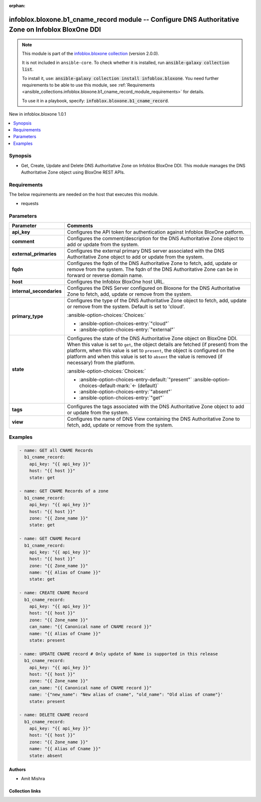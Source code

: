 .. Document meta

:orphan:

.. |antsibull-internal-nbsp| unicode:: 0xA0
    :trim:

.. meta::
  :antsibull-docs: 2.15.0

.. Anchors

.. _ansible_collections.infoblox.bloxone.b1_cname_record_module:

.. Anchors: short name for ansible.builtin

.. Title

infoblox.bloxone.b1_cname_record module -- Configure DNS Authoritative Zone on Infoblox BloxOne DDI
+++++++++++++++++++++++++++++++++++++++++++++++++++++++++++++++++++++++++++++++++++++++++++++++++++

.. Collection note

.. note::
    This module is part of the `infoblox.bloxone collection <https://galaxy.ansible.com/ui/repo/published/infoblox/bloxone/>`_ (version 2.0.0).

    It is not included in ``ansible-core``.
    To check whether it is installed, run :code:`ansible-galaxy collection list`.

    To install it, use: :code:`ansible-galaxy collection install infoblox.bloxone`.
    You need further requirements to be able to use this module,
    see :ref:`Requirements <ansible_collections.infoblox.bloxone.b1_cname_record_module_requirements>` for details.

    To use it in a playbook, specify: :code:`infoblox.bloxone.b1_cname_record`.

.. version_added

.. rst-class:: ansible-version-added

New in infoblox.bloxone 1.0.1

.. contents::
   :local:
   :depth: 1

.. Deprecated


Synopsis
--------

.. Description

- Get, Create, Update and Delete DNS Authoritative Zone on Infoblox BloxOne DDI. This module manages the DNS Authoritative Zone object using BloxOne REST APIs.


.. Aliases


.. Requirements

.. _ansible_collections.infoblox.bloxone.b1_cname_record_module_requirements:

Requirements
------------
The below requirements are needed on the host that executes this module.

- requests






.. Options

Parameters
----------

.. tabularcolumns:: \X{1}{3}\X{2}{3}

.. list-table::
  :width: 100%
  :widths: auto
  :header-rows: 1
  :class: longtable ansible-option-table

  * - Parameter
    - Comments

  * - .. raw:: html

        <div class="ansible-option-cell">
        <div class="ansibleOptionAnchor" id="parameter-api_key"></div>

      .. _ansible_collections.infoblox.bloxone.b1_cname_record_module__parameter-api_key:

      .. rst-class:: ansible-option-title

      **api_key**

      .. raw:: html

        <a class="ansibleOptionLink" href="#parameter-api_key" title="Permalink to this option"></a>

      .. ansible-option-type-line::

        :ansible-option-type:`string` / :ansible-option-required:`required`

      .. raw:: html

        </div>

    - .. raw:: html

        <div class="ansible-option-cell">

      Configures the API token for authentication against Infoblox BloxOne patform.


      .. raw:: html

        </div>

  * - .. raw:: html

        <div class="ansible-option-cell">
        <div class="ansibleOptionAnchor" id="parameter-comment"></div>

      .. _ansible_collections.infoblox.bloxone.b1_cname_record_module__parameter-comment:

      .. rst-class:: ansible-option-title

      **comment**

      .. raw:: html

        <a class="ansibleOptionLink" href="#parameter-comment" title="Permalink to this option"></a>

      .. ansible-option-type-line::

        :ansible-option-type:`string`

      .. raw:: html

        </div>

    - .. raw:: html

        <div class="ansible-option-cell">

      Configures the comment/description for the DNS Authoritative Zone object to add or update from the system.


      .. raw:: html

        </div>

  * - .. raw:: html

        <div class="ansible-option-cell">
        <div class="ansibleOptionAnchor" id="parameter-external_primaries"></div>

      .. _ansible_collections.infoblox.bloxone.b1_cname_record_module__parameter-external_primaries:

      .. rst-class:: ansible-option-title

      **external_primaries**

      .. raw:: html

        <a class="ansibleOptionLink" href="#parameter-external_primaries" title="Permalink to this option"></a>

      .. ansible-option-type-line::

        :ansible-option-type:`list` / :ansible-option-elements:`elements=string`

      .. raw:: html

        </div>

    - .. raw:: html

        <div class="ansible-option-cell">

      Configures the external primary DNS server associated with the DNS Authoritative Zone object to add or update from the system.


      .. raw:: html

        </div>

  * - .. raw:: html

        <div class="ansible-option-cell">
        <div class="ansibleOptionAnchor" id="parameter-fqdn"></div>

      .. _ansible_collections.infoblox.bloxone.b1_cname_record_module__parameter-fqdn:

      .. rst-class:: ansible-option-title

      **fqdn**

      .. raw:: html

        <a class="ansibleOptionLink" href="#parameter-fqdn" title="Permalink to this option"></a>

      .. ansible-option-type-line::

        :ansible-option-type:`string` / :ansible-option-required:`required`

      .. raw:: html

        </div>

    - .. raw:: html

        <div class="ansible-option-cell">

      Configures the fqdn of the DNS Authoritative Zone to fetch, add, update or remove from the system. The fqdn of the DNS Authoritative Zone can be in forward or reverse domain name.


      .. raw:: html

        </div>

  * - .. raw:: html

        <div class="ansible-option-cell">
        <div class="ansibleOptionAnchor" id="parameter-host"></div>

      .. _ansible_collections.infoblox.bloxone.b1_cname_record_module__parameter-host:

      .. rst-class:: ansible-option-title

      **host**

      .. raw:: html

        <a class="ansibleOptionLink" href="#parameter-host" title="Permalink to this option"></a>

      .. ansible-option-type-line::

        :ansible-option-type:`dictionary` / :ansible-option-required:`required`

      .. raw:: html

        </div>

    - .. raw:: html

        <div class="ansible-option-cell">

      Configures the Infoblox BloxOne host URL.


      .. raw:: html

        </div>

  * - .. raw:: html

        <div class="ansible-option-cell">
        <div class="ansibleOptionAnchor" id="parameter-internal_secondaries"></div>

      .. _ansible_collections.infoblox.bloxone.b1_cname_record_module__parameter-internal_secondaries:

      .. rst-class:: ansible-option-title

      **internal_secondaries**

      .. raw:: html

        <a class="ansibleOptionLink" href="#parameter-internal_secondaries" title="Permalink to this option"></a>

      .. ansible-option-type-line::

        :ansible-option-type:`list` / :ansible-option-elements:`elements=string` / :ansible-option-required:`required`

      .. raw:: html

        </div>

    - .. raw:: html

        <div class="ansible-option-cell">

      Configures the DNS Server configured on Bloxone for the DNS Authoritative Zone to fetch, add, update or remove from the system.


      .. raw:: html

        </div>

  * - .. raw:: html

        <div class="ansible-option-cell">
        <div class="ansibleOptionAnchor" id="parameter-primary_type"></div>

      .. _ansible_collections.infoblox.bloxone.b1_cname_record_module__parameter-primary_type:

      .. rst-class:: ansible-option-title

      **primary_type**

      .. raw:: html

        <a class="ansibleOptionLink" href="#parameter-primary_type" title="Permalink to this option"></a>

      .. ansible-option-type-line::

        :ansible-option-type:`string`

      .. raw:: html

        </div>

    - .. raw:: html

        <div class="ansible-option-cell">

      Configures the type of the DNS Authoritative Zone object to fetch, add, update or remove from the system. Default is set to 'cloud'.


      .. rst-class:: ansible-option-line

      :ansible-option-choices:`Choices:`

      - :ansible-option-choices-entry:`"cloud"`
      - :ansible-option-choices-entry:`"external"`


      .. raw:: html

        </div>

  * - .. raw:: html

        <div class="ansible-option-cell">
        <div class="ansibleOptionAnchor" id="parameter-state"></div>

      .. _ansible_collections.infoblox.bloxone.b1_cname_record_module__parameter-state:

      .. rst-class:: ansible-option-title

      **state**

      .. raw:: html

        <a class="ansibleOptionLink" href="#parameter-state" title="Permalink to this option"></a>

      .. ansible-option-type-line::

        :ansible-option-type:`string` / :ansible-option-required:`required`

      .. raw:: html

        </div>

    - .. raw:: html

        <div class="ansible-option-cell">

      Configures the state of the DNS Authoritative Zone object on BloxOne DDI. When this value is set to :literal:`get`\ , the object details are fetched (if present) from the platform, when this value is set to :literal:`present`\ , the object is configured on the platform and when this value is set to :literal:`absent` the value is removed (if necessary) from the platform.


      .. rst-class:: ansible-option-line

      :ansible-option-choices:`Choices:`

      - :ansible-option-choices-entry-default:`"present"` :ansible-option-choices-default-mark:`← (default)`
      - :ansible-option-choices-entry:`"absent"`
      - :ansible-option-choices-entry:`"get"`


      .. raw:: html

        </div>

  * - .. raw:: html

        <div class="ansible-option-cell">
        <div class="ansibleOptionAnchor" id="parameter-tags"></div>

      .. _ansible_collections.infoblox.bloxone.b1_cname_record_module__parameter-tags:

      .. rst-class:: ansible-option-title

      **tags**

      .. raw:: html

        <a class="ansibleOptionLink" href="#parameter-tags" title="Permalink to this option"></a>

      .. ansible-option-type-line::

        :ansible-option-type:`list` / :ansible-option-elements:`elements=string`

      .. raw:: html

        </div>

    - .. raw:: html

        <div class="ansible-option-cell">

      Configures the tags associated with the DNS Authoritative Zone object to add or update from the system.


      .. raw:: html

        </div>

  * - .. raw:: html

        <div class="ansible-option-cell">
        <div class="ansibleOptionAnchor" id="parameter-view"></div>

      .. _ansible_collections.infoblox.bloxone.b1_cname_record_module__parameter-view:

      .. rst-class:: ansible-option-title

      **view**

      .. raw:: html

        <a class="ansibleOptionLink" href="#parameter-view" title="Permalink to this option"></a>

      .. ansible-option-type-line::

        :ansible-option-type:`string`

      .. raw:: html

        </div>

    - .. raw:: html

        <div class="ansible-option-cell">

      Configures the name of DNS View containing the DNS Authoritative Zone to fetch, add, update or remove from the system.


      .. raw:: html

        </div>


.. Attributes


.. Notes


.. Seealso


.. Examples

Examples
--------

.. code-block:: yaml+jinja

    - name: GET all CNAME Records
      b1_cname_record:
        api_key: "{{ api_key }}"
        host: "{{ host }}"
        state: get

    - name: GET CNAME Records of a zone
      b1_cname_record:
        api_key: "{{ api_key }}"
        host: "{{ host }}"
        zone: "{{ Zone_name }}"
        state: get

    - name: GET CNAME Record
      b1_cname_record:
        api_key: "{{ api_key }}"
        host: "{{ host }}"
        zone: "{{ Zone_name }}"
        name: "{{ Alias of Cname }}"
        state: get

    - name: CREATE CNAME Record
      b1_cname_record:
        api_key: "{{ api_key }}"
        host: "{{ host }}"
        zone: "{{ Zone_name }}"
        can_name: "{{ Canonical name of CNAME record }}"
        name: "{{ Alias of Cname }}"
        state: present

    - name: UPDATE CNAME record # Only update of Name is supported in this release
      b1_cname_record:
        api_key: "{{ api_key }}"
        host: "{{ host }}"
        zone: "{{ Zone_name }}"
        can_name: "{{ Canonical name of CNAME record }}"
        name: '{"new_name": "New alias of cname", "old_name": "Old alias of cname"}'
        state: present

    - name: DELETE CNAME record
      b1_cname_record:
        api_key: "{{ api_key }}"
        host: "{{ host }}"
        zone: "{{ Zone_name }}"
        name: "{{ Alias of Cname }}"
        state: absent



.. Facts


.. Return values


..  Status (Presently only deprecated)


.. Authors

Authors
~~~~~~~

- Amit Mishra



.. Extra links

Collection links
~~~~~~~~~~~~~~~~

.. ansible-links::

  - title: "Issue Tracker"
    url: "https://github.com/infobloxopen/bloxone-ansible/issues"
    external: true
  - title: "Repository (Sources)"
    url: "https://github.com/infobloxopen/bloxone-ansible"
    external: true


.. Parsing errors
